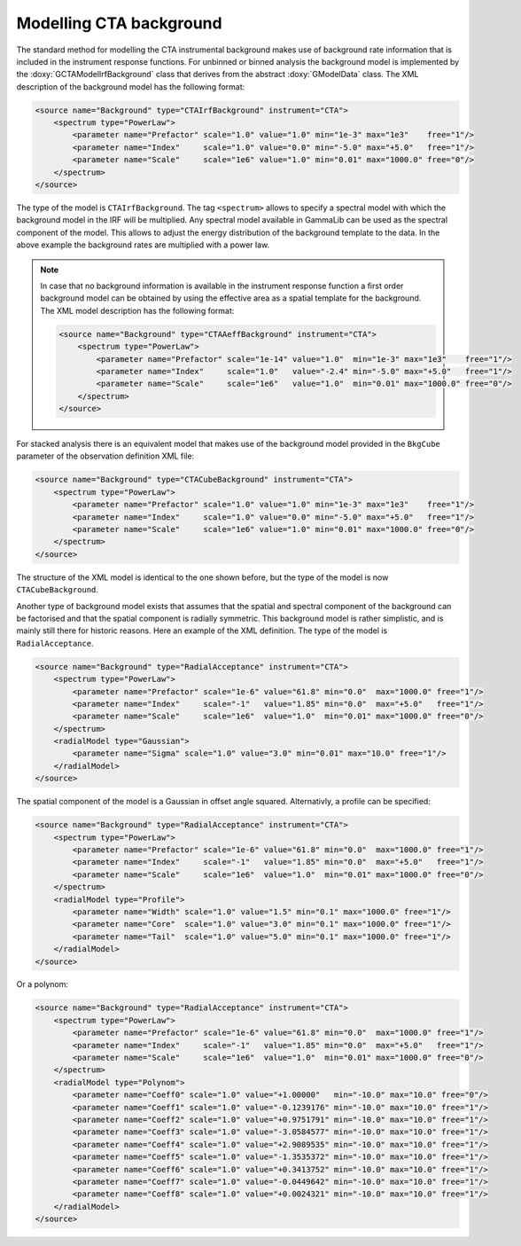 .. _um_cta_background:

Modelling CTA background
========================

The standard method for modelling the CTA instrumental background makes 
use of background rate information that is included in the instrument 
response functions.
For unbinned or binned analysis the background model is implemented by
the :doxy:`GCTAModelIrfBackground` class that derives from the
abstract :doxy:`GModelData` class.
The XML description of the background model has the following format:

.. code-block:: xml

   <source name="Background" type="CTAIrfBackground" instrument="CTA">
       <spectrum type="PowerLaw">
           <parameter name="Prefactor" scale="1.0" value="1.0" min="1e-3" max="1e3"    free="1"/>
           <parameter name="Index"     scale="1.0" value="0.0" min="-5.0" max="+5.0"   free="1"/>
           <parameter name="Scale"     scale="1e6" value="1.0" min="0.01" max="1000.0" free="0"/>
       </spectrum>
   </source>

The type of the model is ``CTAIrfBackground``.
The tag ``<spectrum>`` allows to specify a spectral model with which the
background model in the IRF will be multiplied.
Any spectral model available in GammaLib can be used as the spectral
component of the model.
This allows to adjust the energy distribution of the background template
to the data.
In the above example the background rates are multiplied with a power law.

.. note::

  In case that no background information is available in the instrument
  response function a first order background model can be obtained by
  using the effective area as a spatial template for the background.
  The XML model description has the following format:

  .. code-block:: xml
  
     <source name="Background" type="CTAAeffBackground" instrument="CTA">
         <spectrum type="PowerLaw">
             <parameter name="Prefactor" scale="1e-14" value="1.0"  min="1e-3" max="1e3"    free="1"/>
             <parameter name="Index"     scale="1.0"   value="-2.4" min="-5.0" max="+5.0"   free="1"/>
             <parameter name="Scale"     scale="1e6"   value="1.0"  min="0.01" max="1000.0" free="0"/>
         </spectrum>
     </source>

For stacked analysis there is an equivalent model that makes use of the 
background model provided in the ``BkgCube`` parameter of the observation
definition XML file:

.. code-block:: xml

   <source name="Background" type="CTACubeBackground" instrument="CTA">
       <spectrum type="PowerLaw">
           <parameter name="Prefactor" scale="1.0" value="1.0" min="1e-3" max="1e3"    free="1"/>
           <parameter name="Index"     scale="1.0" value="0.0" min="-5.0" max="+5.0"   free="1"/>
           <parameter name="Scale"     scale="1e6" value="1.0" min="0.01" max="1000.0" free="0"/>
       </spectrum>
   </source>

The structure of the XML model is identical to the one shown before, but 
the type of the model is now ``CTACubeBackground``.

Another type of background model exists that assumes that the 
spatial and spectral component of the background can be factorised and 
that the spatial component is radially symmetric.
This background model is rather simplistic, and is mainly still there for 
historic reasons.
Here an example of the XML definition.
The type of the model is ``RadialAcceptance``.

.. code-block:: xml

   <source name="Background" type="RadialAcceptance" instrument="CTA">
       <spectrum type="PowerLaw">
           <parameter name="Prefactor" scale="1e-6" value="61.8" min="0.0"  max="1000.0" free="1"/>
           <parameter name="Index"     scale="-1"   value="1.85" min="0.0"  max="+5.0"   free="1"/>
           <parameter name="Scale"     scale="1e6"  value="1.0"  min="0.01" max="1000.0" free="0"/>
       </spectrum>
       <radialModel type="Gaussian">
           <parameter name="Sigma" scale="1.0" value="3.0" min="0.01" max="10.0" free="1"/>
       </radialModel>
   </source>

The spatial component of the model is a Gaussian in offset angle squared.
Alternativly, a profile can be specified:

.. code-block:: xml

   <source name="Background" type="RadialAcceptance" instrument="CTA">
       <spectrum type="PowerLaw">
           <parameter name="Prefactor" scale="1e-6" value="61.8" min="0.0"  max="1000.0" free="1"/>
           <parameter name="Index"     scale="-1"   value="1.85" min="0.0"  max="+5.0"   free="1"/>
           <parameter name="Scale"     scale="1e6"  value="1.0"  min="0.01" max="1000.0" free="0"/>
       </spectrum>
       <radialModel type="Profile">
           <parameter name="Width" scale="1.0" value="1.5" min="0.1" max="1000.0" free="1"/>
           <parameter name="Core"  scale="1.0" value="3.0" min="0.1" max="1000.0" free="1"/>
           <parameter name="Tail"  scale="1.0" value="5.0" min="0.1" max="1000.0" free="1"/>
       </radialModel>
   </source>

Or a polynom:

.. code-block:: xml

   <source name="Background" type="RadialAcceptance" instrument="CTA">
       <spectrum type="PowerLaw">
           <parameter name="Prefactor" scale="1e-6" value="61.8" min="0.0"  max="1000.0" free="1"/>
           <parameter name="Index"     scale="-1"   value="1.85" min="0.0"  max="+5.0"   free="1"/>
           <parameter name="Scale"     scale="1e6"  value="1.0"  min="0.01" max="1000.0" free="0"/>
       </spectrum>
       <radialModel type="Polynom">
           <parameter name="Coeff0" scale="1.0" value="+1.00000"   min="-10.0" max="10.0" free="0"/>
           <parameter name="Coeff1" scale="1.0" value="-0.1239176" min="-10.0" max="10.0" free="1"/>
           <parameter name="Coeff2" scale="1.0" value="+0.9751791" min="-10.0" max="10.0" free="1"/>
           <parameter name="Coeff3" scale="1.0" value="-3.0584577" min="-10.0" max="10.0" free="1"/>
           <parameter name="Coeff4" scale="1.0" value="+2.9089535" min="-10.0" max="10.0" free="1"/>
           <parameter name="Coeff5" scale="1.0" value="-1.3535372" min="-10.0" max="10.0" free="1"/>
           <parameter name="Coeff6" scale="1.0" value="+0.3413752" min="-10.0" max="10.0" free="1"/>
           <parameter name="Coeff7" scale="1.0" value="-0.0449642" min="-10.0" max="10.0" free="1"/>
           <parameter name="Coeff8" scale="1.0" value="+0.0024321" min="-10.0" max="10.0" free="1"/>
       </radialModel>
   </source>
